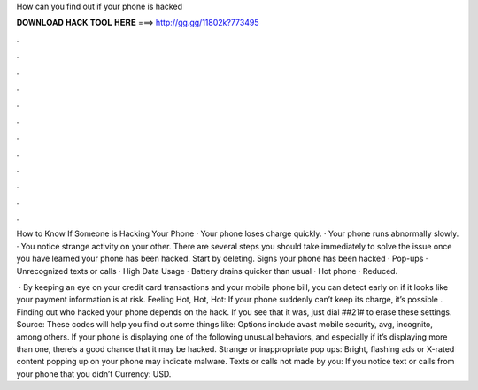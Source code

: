 How can you find out if your phone is hacked



𝐃𝐎𝐖𝐍𝐋𝐎𝐀𝐃 𝐇𝐀𝐂𝐊 𝐓𝐎𝐎𝐋 𝐇𝐄𝐑𝐄 ===> http://gg.gg/11802k?773495



.



.



.



.



.



.



.



.



.



.



.



.

How to Know If Someone is Hacking Your Phone · Your phone loses charge quickly. · Your phone runs abnormally slowly. · You notice strange activity on your other. There are several steps you should take immediately to solve the issue once you have learned your phone has been hacked. Start by deleting. Signs your phone has been hacked · Pop-ups · Unrecognized texts or calls · High Data Usage · Battery drains quicker than usual · Hot phone · Reduced.

 · By keeping an eye on your credit card transactions and your mobile phone bill, you can detect early on if it looks like your payment information is at risk. Feeling Hot, Hot, Hot: If your phone suddenly can’t keep its charge, it’s possible . Finding out who hacked your phone depends on the hack. If you see that it was, just dial ##21# to erase these settings. Source:  These codes will help you find out some things like: Options include avast mobile security, avg, incognito, among others. If your phone is displaying one of the following unusual behaviors, and especially if it’s displaying more than one, there’s a good chance that it may be hacked. Strange or inappropriate pop ups: Bright, flashing ads or X-rated content popping up on your phone may indicate malware. Texts or calls not made by you: If you notice text or calls from your phone that you didn’t Currency: USD.
